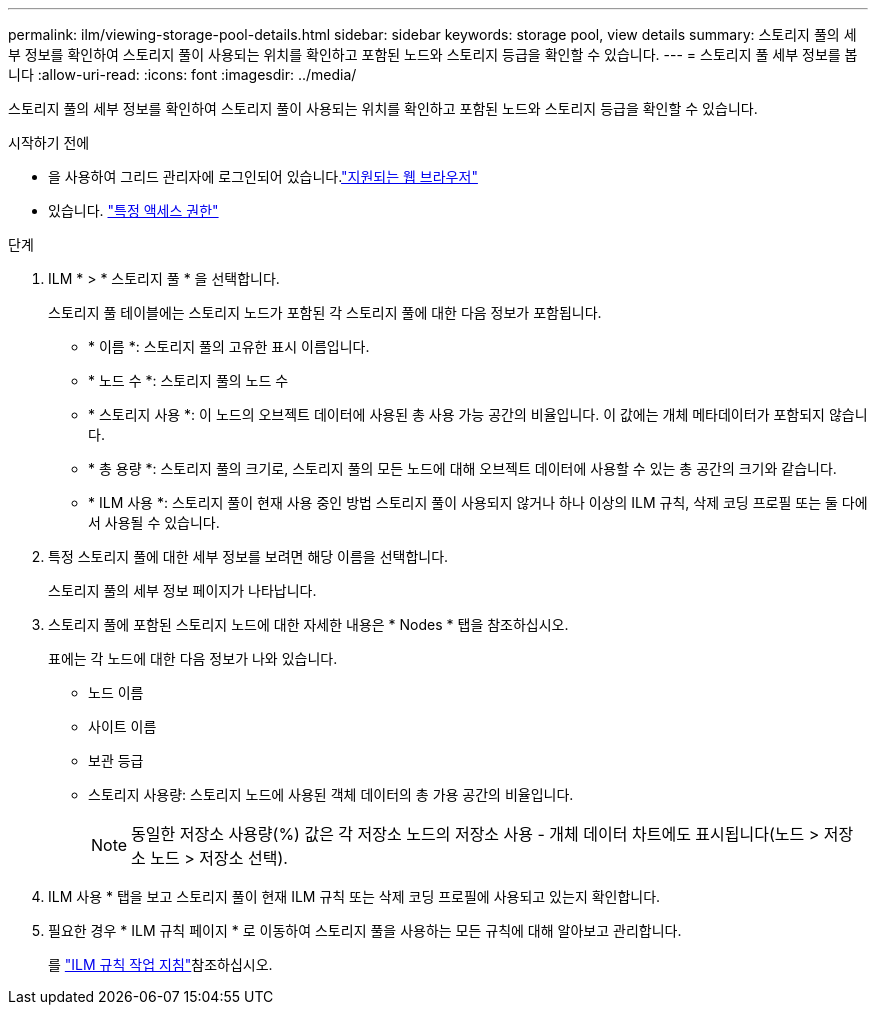 ---
permalink: ilm/viewing-storage-pool-details.html 
sidebar: sidebar 
keywords: storage pool, view details 
summary: 스토리지 풀의 세부 정보를 확인하여 스토리지 풀이 사용되는 위치를 확인하고 포함된 노드와 스토리지 등급을 확인할 수 있습니다. 
---
= 스토리지 풀 세부 정보를 봅니다
:allow-uri-read: 
:icons: font
:imagesdir: ../media/


[role="lead"]
스토리지 풀의 세부 정보를 확인하여 스토리지 풀이 사용되는 위치를 확인하고 포함된 노드와 스토리지 등급을 확인할 수 있습니다.

.시작하기 전에
* 을 사용하여 그리드 관리자에 로그인되어 있습니다.link:../admin/web-browser-requirements.html["지원되는 웹 브라우저"]
* 있습니다. link:../admin/admin-group-permissions.html["특정 액세스 권한"]


.단계
. ILM * > * 스토리지 풀 * 을 선택합니다.
+
스토리지 풀 테이블에는 스토리지 노드가 포함된 각 스토리지 풀에 대한 다음 정보가 포함됩니다.

+
** * 이름 *: 스토리지 풀의 고유한 표시 이름입니다.
** * 노드 수 *: 스토리지 풀의 노드 수
** * 스토리지 사용 *: 이 노드의 오브젝트 데이터에 사용된 총 사용 가능 공간의 비율입니다. 이 값에는 개체 메타데이터가 포함되지 않습니다.
** * 총 용량 *: 스토리지 풀의 크기로, 스토리지 풀의 모든 노드에 대해 오브젝트 데이터에 사용할 수 있는 총 공간의 크기와 같습니다.
** * ILM 사용 *: 스토리지 풀이 현재 사용 중인 방법 스토리지 풀이 사용되지 않거나 하나 이상의 ILM 규칙, 삭제 코딩 프로필 또는 둘 다에서 사용될 수 있습니다.


. 특정 스토리지 풀에 대한 세부 정보를 보려면 해당 이름을 선택합니다.
+
스토리지 풀의 세부 정보 페이지가 나타납니다.

. 스토리지 풀에 포함된 스토리지 노드에 대한 자세한 내용은 * Nodes * 탭을 참조하십시오.
+
표에는 각 노드에 대한 다음 정보가 나와 있습니다.

+
** 노드 이름
** 사이트 이름
** 보관 등급
** 스토리지 사용량: 스토리지 노드에 사용된 객체 데이터의 총 가용 공간의 비율입니다.
+

NOTE: 동일한 저장소 사용량(%) 값은 각 저장소 노드의 저장소 사용 - 개체 데이터 차트에도 표시됩니다(노드 > 저장소 노드 > 저장소 선택).



. ILM 사용 * 탭을 보고 스토리지 풀이 현재 ILM 규칙 또는 삭제 코딩 프로필에 사용되고 있는지 확인합니다.
. 필요한 경우 * ILM 규칙 페이지 * 로 이동하여 스토리지 풀을 사용하는 모든 규칙에 대해 알아보고 관리합니다.
+
를 link:working-with-ilm-rules-and-ilm-policies.html["ILM 규칙 작업 지침"]참조하십시오.


